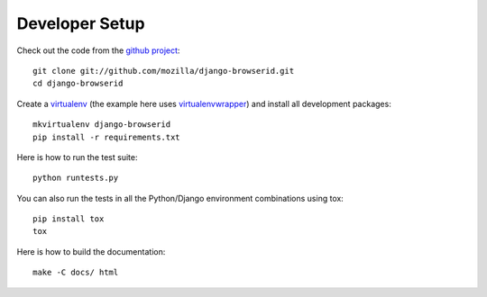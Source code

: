 ===============
Developer Setup
===============

Check out the code from the `github project`_::

    git clone git://github.com/mozilla/django-browserid.git
    cd django-browserid

Create a `virtualenv`_ (the example here uses `virtualenvwrapper`_)
and install all development packages::

    mkvirtualenv django-browserid
    pip install -r requirements.txt

Here is how to run the test suite::

    python runtests.py

You can also run the tests in all the Python/Django environment
combinations using tox::

    pip install tox
    tox

Here is how to build the documentation::

    make -C docs/ html

.. _`github project`: https://github.com/mozilla/django-browserid
.. _virtualenv: http://www.virtualenv.org/
.. _virtualenvwrapper: http://virtualenvwrapper.readthedocs.org/
